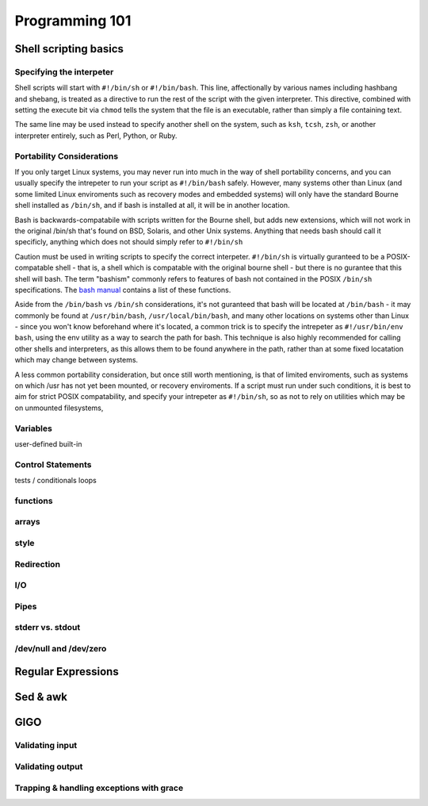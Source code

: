 Programming 101
***************

Shell scripting basics
======================

Specifying the interpeter
-------------------------
Shell scripts will start with ``#!/bin/sh`` or ``#!/bin/bash``.  This line, affectionally by various names including hashbang and shebang, 
is treated as a directive to run the rest of the script with the given interpreter. This directive, combined with setting
the execute bit via ``chmod`` tells the system that the file is an executable, rather than simply a file containing text.

The same line may be used instead to specify another shell on the system, such as ``ksh``, ``tcsh``, ``zsh``, or another interpreter entirely, such as Perl, Python,
or Ruby.

Portability Considerations
--------------------------

If you only target Linux systems, you may never run into much in the way of shell portability concerns, and you can usually
specify the intrepeter to run your script as ``#!/bin/bash`` safely. However, many systems other than Linux (and some limited 
Linux enviroments such as recovery modes and embedded systems) will only have the standard Bourne shell installed 
as ``/bin/sh``, and if bash is installed at all, it will be in another location.

Bash is backwards-compatabile with scripts written for the Bourne shell, but adds new extensions, which will not work
in the original /bin/sh that's found on BSD, Solaris, and other Unix systems.  Anything that needs bash should call
it specificly, anything which does not should simply refer to ``#!/bin/sh``

Caution must be used in writing scripts to specify the correct interpeter. ``#!/bin/sh`` is virtually guranteed to be a
POSIX-compatable shell - that is, a shell which is compatable with the original bourne shell - but there is no gurantee
that this shell will bash. The term "bashism" commonly refers to features of bash not contained in the POSIX ``/bin/sh``
specifications. The `bash manual <http://www.gnu.org/software/bash/manual/html_node/Bash-POSIX-Mode.html#Bash-POSIX-Mode>`_ contains a list of these functions.

Aside from the ``/bin/bash`` vs ``/bin/sh`` considerations, it's not guranteed that bash will be located at ``/bin/bash`` - it may
commonly be found at ``/usr/bin/bash``, ``/usr/local/bin/bash``, and many other locations on systems other than Linux - since you
won't know beforehand where it's located, a common trick is to specify the intrepeter as ``#!/usr/bin/env bash``, using the env
utility as a way to search the path for bash. This technique is also highly recommended for calling other shells and interpreters,
as this allows them to be found anywhere in the path, rather than at some fixed locatation which may change between systems.

A less common portability consideration, but once still worth mentioning, is that of limited enviroments, such as
systems on which /usr has not yet been mounted, or recovery enviroments. If a script must run under such conditions,
it is best to aim for strict POSIX compatability, and specify your intrepeter as ``#!/bin/sh``, so as not to rely on
utilities which may be on unmounted filesystems,


Variables
---------

user-defined
built-in

Control Statements
------------------

tests / conditionals
loops

functions
---------

arrays
------

style
-----

Redirection
-----------

I/O
---

Pipes
-----

stderr vs. stdout
------------------

/dev/null and /dev/zero
-----------------------

Regular Expressions
===================

Sed & awk
=========

GIGO
====

Validating input
----------------

Validating output
-----------------

Trapping & handling exceptions with grace
-----------------------------------------


